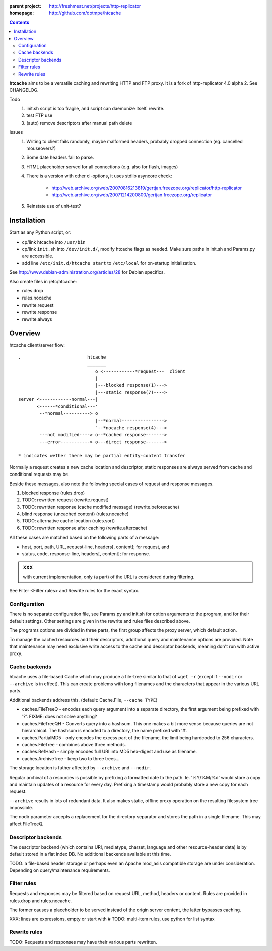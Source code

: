 :parent project: http://freshmeat.net/projects/http-replicator
:homepage: http://github.com/dotmpe/htcache 

.. contents::

**htcache** aims to be a versatile caching and rewriting HTTP and FTP proxy.
It is a fork of http-replicator 4.0 alpha 2. See CHANGELOG.

Todo
 1. init.sh script is too fragile, and script can daemonize itself. rewrite.
 2. test FTP use   
 3. (auto) remove descriptors after manual path delete

Issues
 1. Writing to client fails randomly, maybe malformed headers, probably dropped
    connection (eg. cancelled mouseovers?)
 2. Some date headers fail to parse.
 3. HTML placeholder served for all connections (e.g. also for flash, images)
 4. There is a version with other cl-options, it uses stdlib asyncore
    check: 
 
     * http://web.archive.org/web/20070816213819/gertjan.freezope.org/replicator/http-replicator
     * http://web.archive.org/web/20071214200800/gertjan.freezope.org/replicator
  
 5. Reinstate use of unit-test?   

Installation
------------
Start as any Python script, or:

- cp/link htcache into ``/usr/bin`` 
- cp/link ``init.sh`` into ``/dev/init.d/``, modify htcache flags as needed.
  Make sure paths in init.sh and Params.py are accessible.
- add line ``/etc/init.d/htcache start`` to ``/etc/local`` for 
  on-startup initialization.

See http://www.debian-administration.org/articles/28 for Debian specifics.

Also create files in /etc/htcache:

* rules.drop
* rules.nocache 
* rewrite.request
* rewrite.response
* rewrite.always


Overview
--------
htcache client/server flow::

   .                         htcache 
                             _______
                                o <------------*request---  client
                                |
                                |---blocked response(1)--->
                                |---static response(7)---->
   server <------------normal---|
          <------*conditional---' 
           --*normal----------> o
                                |--*normal----------------> 
                                `--*nocache response(4)---> 
           ---not modified----> o--*cached response------->       
           ---error-----------> o---direct response------->       

   * indicates wether there may be partial entity-content transfer

.. planned implementation

   .                         htcache 
                             _______
                                o <---*request------------  client
                                |
                                |---blocked response(1)--->
                                |---static response(7)---->
   server <-----------*normal---|
          <-*rewritten(2)---'   |   
          <------*conditional---' 
          <-*rewritten(2)---'       
           -*normal-------------. 
             |                  v
             `-*rewritten(3)--> o 
                                |--*normal response-------> 
                                |   |
                                |--*sorted response(5)----> 
                                |   |
                                `--*noncached response(4)-> 
                                    |
           --not modified-----> o--*cached response------->       
                                    |
                                    `*filtered response(6)>
           --error------------> o---blind response-------->       


Normally a request creates a new cache location and descriptor, static 
responses are always served from cache and conditional requests may be.

Beside these messages, also note the following special cases of request 
and response messages.

1. blocked response                                  (rules.drop)
2. TODO: rewritten request                           (rewrite.request)
3. TODO: rewritten response (cache modified message) (rewrite.beforecache)
4. blind response (uncached content)                 (rules.nocache)
5. TODO: alternative cache location                  (rules.sort)
6. TODO: rewritten response after caching            (rewrite.aftercache)

All these cases are matched based on the following parts of a message:

- host, port, path, URL, request-line, headers[, content]; for request, and
- status, code, response-line, headers[, content]; for response.

.. admonition:: XXX

   with current implementation, only (a part) of the URL is considered
   during filtering.

See _`Filter <Filter rules>` and _`Rewrite rules` for the exact syntax.

Configuration
~~~~~~~~~~~~~
There is no separate configuration file, see Params.py and init.sh for 
option arguments to the program, and for their default settings. Other settings
are given in the rewrite and rules files described above.

The programs options are divided in three parts, the first group affects 
the proxy server, which default action.

To manage the cached resources and their descriptors, additional
query and maintenance options are provided. Note that maintenance may need
exclusive write access to the cache and descriptor backends, meaning don't run
with active proxy.

Cache backends
~~~~~~~~~~~~~~
htcache uses a file-based Cache which may produce a file-tree similar to 
that of ``wget -r`` (except if ``--nodir`` or ``--archive`` is in effect). 
This can create problems with long filenames and 
the characters that appear in the various URL parts.

Additional backends address this. (default: Cache.File, ``--cache TYPE``)

- caches.FileTreeQ - encodes each query argument into a separate directory,
  the first argument being prefixed with '?'. FIXME: does not solve anything?
- caches.FileTreeQH - Converts query into a hashsum. This one makes a bit more
  sense because queries are not hierarchical. The hashsum is encoded to a
  directory, the name prefixed with '#'.
- caches.PartialMD5 - only encodes the excess part of the filename, the limit 
  being hardcoded to 256 characters.
- caches.FileTree - combines above three methods. 
- caches.RefHash - simply encodes full URI into MD5 hex-digest and use as
  filename.
- caches.ArchiveTree - keep two to three trees...

The storage location is futher affected by ``--archive`` and ``--nodir``.

Regular archival of a resources is possible by prefixing a formatted date to
the path. Ie. '%Y/%M/%d' would store a copy and maintain updates of a 
resource for every day. Prefixing a timestamp would probably store a new copy 
for each request.

``--archive`` results in lots of redundant data. It also makes static, offline
proxy operation on the resulting filesystem tree impossible. 

The nodir parameter accepts a replacement for the directory separator and
stores the path in a single filename. This may affect FileTreeQ.

Descriptor backends
~~~~~~~~~~~~~~~~~~~
The descriptor backend (which contains URI, mediatype, charset, language and
other resource-header data) is by default stored in a flat index DB. No
additional backends available at this time.

TODO: a file-based header storage or perhaps even an Apache mod_asis
compatible storage are under consideration. Depending on query/maintenance
requirements.

Filter rules
~~~~~~~~~~~~
Requests and responses may be filtered based on request URL, method, headers or content.
Rules are provided in rules.drop and rules.nocache.

The former causes a placeholder to be served instead of the origin server
content, the latter bypasses caching.

XXX: lines are expressions, empty or start with #
TODO: multi-item rules, use python for list syntax

Rewrite rules
~~~~~~~~~~~~~
TODO: Requests and responses may have their various parts rewritten.

